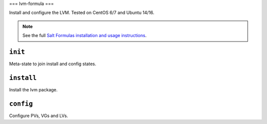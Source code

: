 ===
lvm-formula
===

Install and configure the LVM. Tested on CentOS 6/7 and Ubuntu 14/16.

.. note::

    See the full `Salt Formulas installation and usage instructions
    <http://docs.saltstack.com/en/latest/topics/development/conventions/formulas.html>`_.

``init``
--------
Meta-state to join install and config states.

``install``
-----------
Install the lvm package.

``config``
----------
Configure PVs, VGs and LVs.
